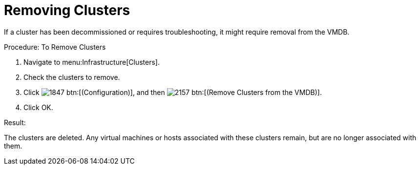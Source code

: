 = Removing Clusters

If a cluster has been decommissioned or requires troubleshooting, it might require removal from the VMDB. 

.Procedure: To Remove Clusters
. Navigate to menu:Infrastructure[Clusters]. 
. Check the clusters to remove. 
. Click  image:images/1847.png[] btn:[(Configuration)], and then  image:images/2157.png[] btn:[(Remove Clusters from the VMDB)]. 
. Click [label]#OK#. 

.Result:
The clusters are deleted.
Any virtual machines or hosts associated with these clusters remain, but are no longer associated with them. 